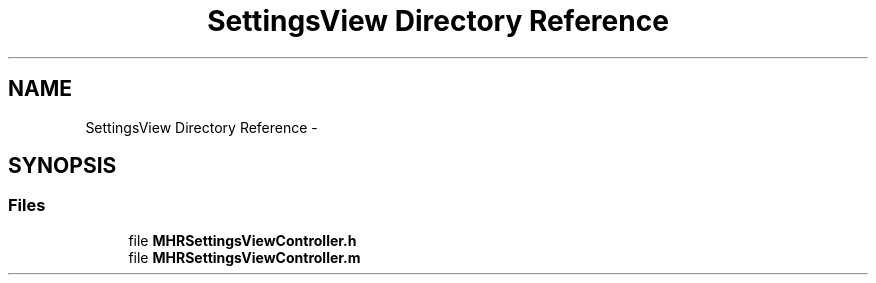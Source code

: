 .TH "SettingsView Directory Reference" 3 "Sat Aug 30 2014" "Pulsar" \" -*- nroff -*-
.ad l
.nh
.SH NAME
SettingsView Directory Reference \- 
.SH SYNOPSIS
.br
.PP
.SS "Files"

.in +1c
.ti -1c
.RI "file \fBMHRSettingsViewController\&.h\fP"
.br
.ti -1c
.RI "file \fBMHRSettingsViewController\&.m\fP"
.br
.in -1c
